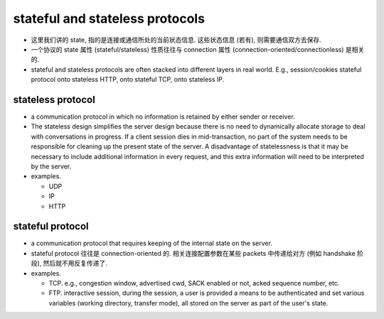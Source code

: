 stateful and stateless protocols
================================

- 这里我们讲的 state, 指的是连接或通信所处的当前状态信息. 这些状态信息
  (若有), 则需要通信双方去保存.

- 一个协议的 state 属性 (stateful/stateless) 性质往往与 connection 属性
  (connection-oriented/connectionless) 是相关的.

- stateful and stateless protocols are often stacked into different
  layers in real world. E.g., session/cookies stateful protocol onto
  stateless HTTP, onto stateful TCP, onto stateless IP.

stateless protocol
------------------

- a communication protocol in which no information is retained by either
  sender or receiver.

- The stateless design simplifies the server design because there is no need to
  dynamically allocate storage to deal with conversations in progress. If a
  client session dies in mid-transaction, no part of the system needs to be
  responsible for cleaning up the present state of the server. A disadvantage
  of statelessness is that it may be necessary to include additional
  information in every request, and this extra information will need to be
  interpreted by the server.

- examples.
 
  * UDP

  * IP

  * HTTP

stateful protocol
-----------------

- a communication protocol that requires keeping of the internal state on the
  server.

- stateful protocol 往往是 connection-oriented 的. 相关连接配置参数在某些 packets
  中传递给对方 (例如 handshake 阶段), 然后就不用反复传递了.

- examples.
 
  * TCP. e.g., congestion window, advertised cwd, SACK enabled or not, acked
    sequence number, etc.

  * FTP. interactive session, during the session, a user is provided a means to
    be authenticated and set various variables (working directory, transfer
    mode), all stored on the server as part of the user's state.
